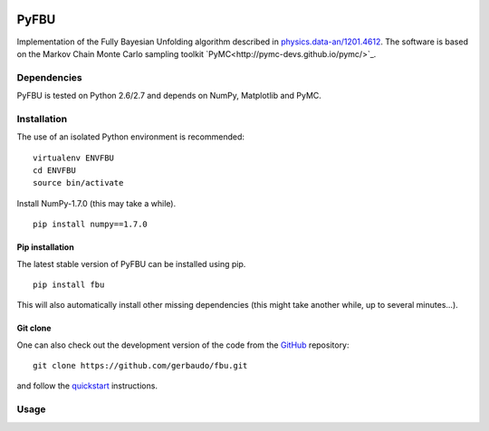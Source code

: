 .. image:: https://travis-ci.org/gerbaudo/fbu.png
   :target: https://travis-ci.org/gerbaudo/fbu

=====
PyFBU
=====

Implementation of the Fully Bayesian Unfolding algorithm described in
`physics.data-an/1201.4612 <http://arxiv.org/abs/1201.4612>`_.
The software is based on the Markov Chain Monte Carlo sampling toolkit 
`PyMC<http://pymc-devs.github.io/pymc/>`_.

Dependencies
------------

PyFBU is tested on Python 2.6/2.7 and depends on NumPy, Matplotlib and PyMC.

Installation
------------

The use of an isolated Python environment is recommended:

::
 
    virtualenv ENVFBU
    cd ENVFBU
    source bin/activate

Install NumPy-1.7.0 (this may take a while).

::

	pip install numpy==1.7.0


Pip installation
~~~~~~~~~~~~~~~~

The latest stable version of PyFBU can be installed using pip.

::
 
    pip install fbu

This will also automatically install other missing dependencies
(this might take another while, up to several minutes...).

Git clone
~~~~~~~~~

One can also check out the development version of the code from the 
`GitHub <https://github.com/gerbaudo/fbu>`_ repository:

::

	git clone https://github.com/gerbaudo/fbu.git

and follow the `quickstart <https://github.com/gerbaudo/fbu/blob/master/docs/quickstart.md>`_ 
instructions.


Usage
-----

